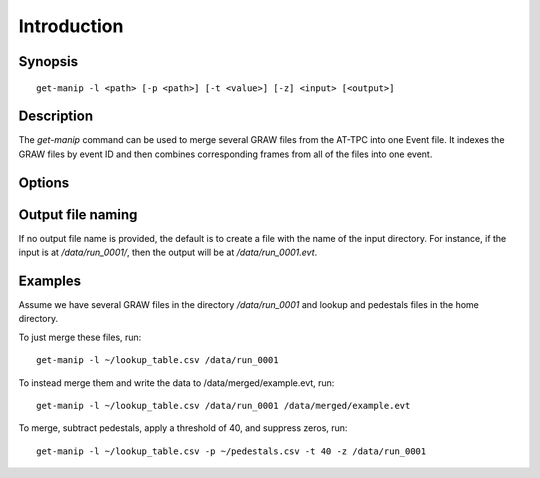 .. highlight:: bash

Introduction
============

Synopsis
--------

::

	get-manip -l <path> [-p <path>] [-t <value>] [-z] <input> [<output>]

Description
-----------

The `get-manip` command can be used to merge several GRAW files from the AT-TPC into one Event file. It indexes the GRAW files by event ID and then combines corresponding frames from all of the files into one event.

Options
-------

..  program:: get-manip

..  option:: -l,--lookup <path>

    Provide a pad lookup table to the program. This must have UNIX-style line endings and should list CoBo, AsAd, AGET, channel, and pad number on each line, separated by commas (a CSV file).

..  option:: -p,--pedestals <path>

	Subtract the pre-computed pedestals from the given file from the data. The provided path should point to a CSV file that lists one CoBo, AsAd, AGET, channel, and pedestal on each line.

..  option:: -t,--threshold <value>

	Apply the given threshold to the data. Any value below this threshold will be set to zero.

..  option:: -z,--zerosupp

	Suppress any zeros in the output file. This is best used with -p and -t, and will reduce the output file size greatly.

Output file naming
------------------

If no output file name is provided, the default is to create a file with the name of the input directory. For instance, if the input is at `/data/run_0001/`, then the output will be at `/data/run_0001.evt`.

Examples
--------

Assume we have several GRAW files in the directory `/data/run_0001` and lookup and pedestals files in the home directory. 

To just merge these files, run::

    get-manip -l ~/lookup_table.csv /data/run_0001

To instead merge them and write the data to /data/merged/example.evt, run::

	get-manip -l ~/lookup_table.csv /data/run_0001 /data/merged/example.evt

To merge, subtract pedestals, apply a threshold of 40, and suppress zeros, run::

	get-manip -l ~/lookup_table.csv -p ~/pedestals.csv -t 40 -z /data/run_0001
